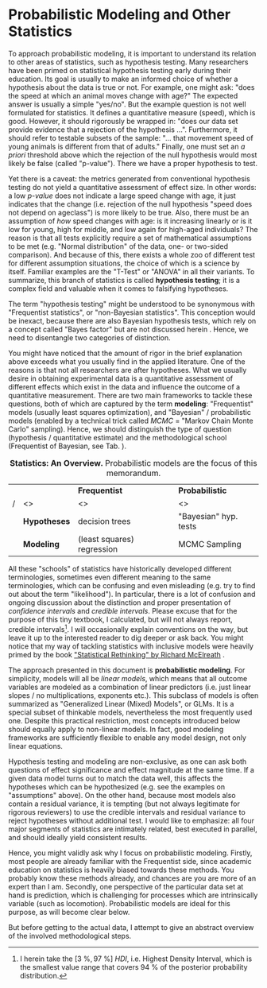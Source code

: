 * Probabilistic Modeling and Other Statistics
To approach probabilistic modeling, it is important to understand its relation to other areas of statistics, such as hypothesis testing.
Many researchers have been primed on statistical hypothesis testing early during their education.
Its goal is usually to make an informed choice of whether a hypothesis about the data is true or not.
For example, one might ask: "does the speed at which an animal moves change with age?"
The expected answer is usually a simple "yes/no".
But the example question is not well formulated for statistics.
It defines a quantitative measure (speed), which is good.
However, it should rigorously be wrapped in: "does our data set provide evidence that a rejection of the hypothesis ...".
Furthermore, it should refer to testable subsets of the sample: "... that movement speed of young animals is different from that of adults."
Finally, one must set an /a priori/ threshold above which the rejection of the null hypothesis would most likely be false (called "p-value").
There we have a proper hypothesis to test.

Yet there is a caveat: the metrics generated from conventional hypothesis testing do not yield a quantitative assessment of effect size.
In other words: a low /p-value/ does not indicate a large speed change with age, it just indicates that the change (i.e. rejection of the null hypothesis "speed does not depend on ageclass") is more likely to be true.
Also, there must be an assumption of /how/ speed changes with age: is it increasing linearly or is it low for young, high for middle, and low again for high-aged individuals?
The reason is that all tests explicitly require a set of mathematical assumptions to be met (e.g. "Normal distribution" of the data, one- or two-sided comparison).
And because of this, there exists a whole zoo of different test for different assumption situations, the choice of which is a science by itself.
Familiar examples are the "T-Test" or "ANOVA" in all their variants.
To summarize, this branch of statistics is called *hypothesis testing*; it is a complex field and valuable when it comes to falsifying hypotheses.

The term "hypothesis testing" might be understood to be synonymous with "Frequentist statistics", or "non-Bayesian statistics".
This conception would be inexact, because there are also Bayesian hypothesis tests, which rely on a concept called "Bayes factor" but are not discussed herein \citep[/cf./][]{Shikano2019}.
Hence, we need to disentangle two categories of distinction.

You might have noticed that the amount of rigor in the brief explanation above exceeds what you usually find in the applied literature.
One of the reasons is that not all researchers are after hypotheses.
What we usually desire in obtaining experimental data is a quantitative assessment of different effects which exist in the data and influence the outcome of a quantitative measurement.
There are two main frameworks to tackle these questions, both of which are captured by the term *modeling*: "Frequentist" models (usually least squares optimization), and "Bayesian" / probabilistic models (enabled by a technical trick called /MCMC/ = "Markov Chain Monte Carlo" sampling).
Hence, we should distinguish the type of question (hypothesis / quantitative estimate) and the methodological school (Frequentist of Bayesian, see Tab. \ref{tab:statistics}).

#+CAPTION: *Statistics: An Overview.* Probabilistic models are the focus of this memorandum.
#+LABEL: tab:statistics
|---+--------------+----------------------------+-----------------------|
|   |              | *Frequentist*              | *Probabilistic*       |
| / | <>           | <>                         | <>                    |
|---+--------------+----------------------------+-----------------------|
|   | *Hypotheses* | decision trees             | "Bayesian" hyp. tests |
|---+--------------+----------------------------+-----------------------|
|   | *Modeling*   | (least squares) regression | MCMC Sampling         |
|---+--------------+----------------------------+-----------------------|



All these "schools" of statistics have historically developed different terminologies, sometimes even different meaning to the same terminologies, which can be confusing and even misleading (e.g. try to find out about the term "likelihood").
In particular, there is a lot of confusion and ongoing discussion about the distinction and proper presentation of /confidence intervals/ and /credible intervals/.
Please excuse that for the purpose of this tiny textbook, I calculated, but will not always report, credible intervals\footnote{I herein take the $\left[3\ \%,97\ \%\right]\ HDI$, i.e. Highest Density Interval, which is the smallest value range that covers $94\ \%$ of the posterior probability distribution.}.
I will occasionally explain conventions on the way, but leave it up to the interested reader to dig deeper or ask back.
You might notice that my way of tackling statistics with inclusive models were heavily primed by the book [[https://xcelab.net/rm/statistical-rethinking/]["Statistical Rethinking" by Richard McElreath]] \citep{McElreath2018}.


The approach presented in this document is *probabilistic modeling*.
For simplicity, models will all be /linear models/, which means that all outcome variables are modeled as a combination of linear predictors (i.e. just linear slopes / no multiplications, exponents etc.).
This subclass of models is often summarized as "Generalized Linear (Mixed) Models", or GLMs.
It is a special subset of thinkable models, nevertheless the most frequently used one.
Despite this practical restriction, most concepts introduced below should equally apply to non-linear models.
In fact, good modeling frameworks are sufficiently flexible to enable any model design, not only linear equations.
\bigskip


Hypothesis testing and modeling are non-exclusive, as one can ask both questions of effect significance and effect magnitude at the same time.
If a given data model turns out to match the data well, this affects the hypotheses which can be hypothesized (e.g. see the examples on "assumptions" above).
On the other hand, because most models also contain a residual variance, it is tempting (but not always legitimate for rigorous reviewers) to use the credible intervals and residual variance to reject hypotheses without additional test.
I would like to emphasize: all four major segments of statistics are intimately related, best executed in parallel, and should ideally yield consistent results.

Hence, you might validly ask why I focus on probabilistic modeling.
Firstly, most people are already familiar with the Frequentist side, since academic education on statistics is heavily biased towards these methods.
You probably know these methods already, and chances are you are more of an expert than I am.
Secondly, one perspective of the particular data set at hand is prediction, which is challenging for processes which are intrinsically variable (such as locomotion).
Probabilistic models are ideal for this purpose, as will become clear below.

But before getting to the actual data, I attempt to give an abstract overview of the involved methodological steps.
